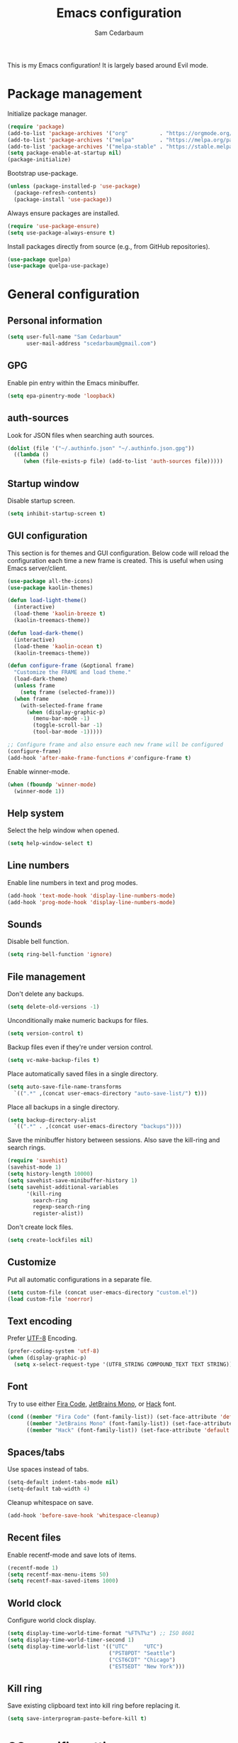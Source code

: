 #+TITLE: Emacs configuration
#+AUTHOR: Sam Cedarbaum
#+EMAIL: scedarbaum@gmail.com
#+DESCRIPTION: An org-babel based Emacs configuration
#+LANGUAGE: en
#+PROPERTY: results silent
#+STARTUP: inlineimages

#+ATTR_HTML: :style margin-left: auto; margin-right: auto;
[[file:photos/emacs-logo.png]]

This is my Emacs configuration! It is largely based around Evil mode.

* Package management

  Initialize package manager.

  #+BEGIN_SRC emacs-lisp
    (require 'package)
    (add-to-list 'package-archives '("org"          . "https://orgmode.org/elpa/"))
    (add-to-list 'package-archives '("melpa"        . "https://melpa.org/packages/"))
    (add-to-list 'package-archives '("melpa-stable" . "https://stable.melpa.org/packages/"))
    (setq package-enable-at-startup nil)
    (package-initialize)
  #+END_SRC

  Bootstrap use-package.

  #+BEGIN_SRC emacs-lisp
    (unless (package-installed-p 'use-package)
      (package-refresh-contents)
      (package-install 'use-package))
  #+END_SRC

  Always ensure packages are installed.

  #+BEGIN_SRC emacs-lisp
    (require 'use-package-ensure)
    (setq use-package-always-ensure t)
  #+END_SRC

  Install packages directly from source (e.g., from GitHub repositories).

  #+BEGIN_SRC emacs-lisp
    (use-package quelpa)
    (use-package quelpa-use-package)
  #+END_SRC

* General configuration
** Personal information

   #+BEGIN_SRC emacs-lisp
     (setq user-full-name "Sam Cedarbaum"
           user-mail-address "scedarbaum@gmail.com")
   #+END_SRC

** GPG

   Enable pin entry within the Emacs minibuffer.

   #+BEGIN_SRC emacs-lisp
     (setq epa-pinentry-mode 'loopback)
   #+END_SRC

** auth-sources

   Look for JSON files when searching auth sources.

   #+BEGIN_SRC emacs-lisp
     (dolist (file '("~/.authinfo.json" "~/.authinfo.json.gpg"))
       ((lambda ()
          (when (file-exists-p file) (add-to-list 'auth-sources file)))))
   #+END_SRC

** Startup window

   Disable startup screen.

   #+BEGIN_SRC emacs-lisp
     (setq inhibit-startup-screen t)
   #+END_SRC

** GUI configuration

   This section is for themes and GUI configuration. Below code will reload the configuration each time a new frame is created. This is useful when using Emacs server/client.

   #+BEGIN_SRC emacs-lisp
     (use-package all-the-icons)
     (use-package kaolin-themes)

     (defun load-light-theme()
       (interactive)
       (load-theme 'kaolin-breeze t)
       (kaolin-treemacs-theme))

     (defun load-dark-theme()
       (interactive)
       (load-theme 'kaolin-ocean t)
       (kaolin-treemacs-theme))

     (defun configure-frame (&optional frame)
       "Customize the FRAME and load theme."
       (load-dark-theme)
       (unless frame
         (setq frame (selected-frame)))
       (when frame
         (with-selected-frame frame
           (when (display-graphic-p)
             (menu-bar-mode -1)
             (toggle-scroll-bar -1)
             (tool-bar-mode -1)))))

     ;; Configure frame and also ensure each new frame will be configured
     (configure-frame)
     (add-hook 'after-make-frame-functions #'configure-frame t)
   #+END_SRC

   Enable winner-mode.

   #+BEGIN_SRC emacs-lisp
     (when (fboundp 'winner-mode)
       (winner-mode 1))
   #+END_SRC

** Help system

   Select the help window when opened.

   #+BEGIN_SRC emacs-lisp
     (setq help-window-select t)
   #+END_SRC

** Line numbers

   Enable line numbers in text and prog modes.

   #+BEGIN_SRC emacs-lisp
     (add-hook 'text-mode-hook 'display-line-numbers-mode)
     (add-hook 'prog-mode-hook 'display-line-numbers-mode)
   #+END_SRC

** Sounds

   Disable bell function.

   #+BEGIN_SRC emacs-lisp
     (setq ring-bell-function 'ignore)
   #+END_SRC

** File management

   Don't delete any backups.

   #+BEGIN_SRC emacs-lisp
     (setq delete-old-versions -1)
   #+END_SRC

   Unconditionally make numeric backups for files.

   #+BEGIN_SRC emacs-lisp
     (setq version-control t)
   #+END_SRC

   Backup files even if they're under version control.

   #+BEGIN_SRC emacs-lisp
     (setq vc-make-backup-files t)
   #+END_SRC

   Place automatically saved files in a single directory.

   #+BEGIN_SRC emacs-lisp
     (setq auto-save-file-name-transforms
       `((".*" ,(concat user-emacs-directory "auto-save-list/") t)))
   #+END_SRC

   Place all backups in a single directory.

   #+BEGIN_SRC emacs-lisp
     (setq backup-directory-alist
       `((".*" . ,(concat user-emacs-directory "backups"))))
   #+END_SRC

   Save the minibuffer history between sessions. Also save the kill-ring and search rings.

   #+BEGIN_SRC emacs-lisp
     (require 'savehist)
     (savehist-mode 1)
     (setq history-length 10000)
     (setq savehist-save-minibuffer-history 1)
     (setq savehist-additional-variables
           '(kill-ring
             search-ring
             regexp-search-ring
             register-alist))
   #+END_SRC

   Don't create lock files.

   #+BEGIN_SRC emacs-lisp
     (setq create-lockfiles nil)
   #+END_SRC

** Customize

   Put all automatic configurations in a separate file.

   #+BEGIN_SRC emacs-lisp
     (setq custom-file (concat user-emacs-directory "custom.el"))
     (load custom-file 'noerror)
   #+END_SRC

** Text encoding

   Prefer [[https://en.wikipedia.org/wiki/UTF-8][UTF-8]] Encoding.

   #+BEGIN_SRC emacs-lisp
     (prefer-coding-system 'utf-8)
     (when (display-graphic-p)
       (setq x-select-request-type '(UTF8_STRING COMPOUND_TEXT TEXT STRING)))
   #+END_SRC

** Font

   Try to use either [[https://github.com/tonsky/FiraCode][Fira Code]], [[https://www.jetbrains.com/lp/mono/][JetBrains Mono]], or [[https://sourcefoundry.org/hack/][Hack]] font.

   #+BEGIN_SRC emacs-lisp
     (cond ((member "Fira Code" (font-family-list)) (set-face-attribute 'default nil :font "Fira Code-12"))
           ((member "JetBrains Mono" (font-family-list)) (set-face-attribute 'default nil :font "JetBrains Mono-12"))
           ((member "Hack" (font-family-list)) (set-face-attribute 'default nil :font "Hack-12")))
   #+END_SRC

** Spaces/tabs

   Use spaces instead of tabs.

   #+BEGIN_SRC emacs-lisp
     (setq-default indent-tabs-mode nil)
     (setq-default tab-width 4)
   #+END_SRC

   Cleanup whitespace on save.

   #+BEGIN_SRC emacs-lisp
     (add-hook 'before-save-hook 'whitespace-cleanup)
   #+END_SRC

** Recent files

   Enable recentf-mode and save lots of items.

   #+BEGIN_SRC emacs-lisp
     (recentf-mode 1)
     (setq recentf-max-menu-items 50)
     (setq recentf-max-saved-items 1000)
   #+END_SRC

** World clock

   Configure world clock display.

   #+BEGIN_SRC emacs-lisp
     (setq display-time-world-time-format "%FT%T%z") ;; ISO 8601
     (setq display-time-world-timer-second 1)
     (setq display-time-world-list '(("UTC"     "UTC")
                                     ("PST8PDT" "Seattle")
                                     ("CST6CDT" "Chicago")
                                     ("EST5EDT" "New York")))
   #+END_SRC

** Kill ring

   Save existing clipboard text into kill ring before replacing it.

   #+BEGIN_SRC emacs-lisp
     (setq save-interprogram-paste-before-kill t)
   #+END_SRC

* OS specific settings
** macOS

   Bind the command key to meta.

   #+BEGIN_SRC emacs-lisp
     (when (eq system-type 'darwin)
         (setq mac-command-modifier 'meta))
   #+END_SRC

* Modes and packages
** Ubiquitous modes
*** General

    Use [[https://github.com/noctuid/general.el][General]] for keybindings.

    #+BEGIN_SRC emacs-lisp
      (use-package general)
    #+END_SRC

*** Hydra

    Install [[https://github.com/abo-abo/hydra][Hydra]].

    #+BEGIN_SRC emacs-lisp
      (use-package hydra
        :demand t
        :general
        ("<f2>" 'hydra-zoom/body)
        :config
        (defhydra hydra-zoom ()
          "zoom"
          ("g" text-scale-increase "in")
          ("l" text-scale-decrease "out")
          ("r" (text-scale-set 0)  "reset")))
    #+END_SRC

    Add =:hydra= keyword to =use-package=.

    #+BEGIN_SRC emacs-lisp
      (use-package use-package-hydra)
    #+END_SRC

*** Evil mode

    Vim emulation for Emacs ([[https://github.com/emacs-evil/evil][GitHub]]).

    #+BEGIN_SRC emacs-lisp
      (use-package evil
        :init
        (setq evil-ex-complete-emacs-commands nil)
        (setq evil-vsplit-window-right t)
        (setq evil-split-window-below t)
        (setq evil-want-C-u-scroll t)
        (setq evil-want-keybinding nil)
        :config
        (evil-mode))
    #+END_SRC

    Vim-style key-bindings for Org mode ([[https://github.com/Somelauw/evil-org-mode/blob/master/README.org][GitHub]]).

    #+BEGIN_SRC emacs-lisp
      (use-package evil-org
        :after (org evil)
        :config
        (add-hook 'org-mode-hook 'evil-org-mode)
        (add-hook 'evil-org-mode-hook
                  (lambda ()
                    (evil-org-set-key-theme)))
        (require 'evil-org-agenda)
        (evil-org-agenda-set-keys))
    #+END_SRC

    Vim-style key-bindings for Magit ([[https://github.com/emacs-evil/evil-magit][GitHub]]).

    #+BEGIN_SRC emacs-lisp
      (use-package evil-magit :after (evil magit))
    #+END_SRC

    Vim-style key-bindings for many common Emacs modes ([[https://github.com/emacs-evil/evil-collection][GitHub]]).

    #+BEGIN_SRC emacs-lisp
      (use-package evil-collection
        :after evil
        :config
        (evil-collection-init))
    #+END_SRC

    Evil surround support similar to [[https://github.com/tpope/vim-surround][surround.vim]].

    #+BEGIN_SRC emacs-lisp
      (use-package evil-surround
        :after evil
        :config
        (global-evil-surround-mode 1))
    #+END_SRC

    Evil comment support similar to [[https://github.com/tpope/vim-commentary][commentary.vim]].

    #+BEGIN_SRC emacs-lisp
      (use-package evil-commentary
        :after evil
        :config
        (evil-commentary-mode))
    #+END_SRC

*** Ivy / Counsel / Swiper

    Incremental search/narrowing framework.

    #+BEGIN_SRC emacs-lisp
      (use-package ivy
        :demand
        :general
        ("C-c S-r" 'ivy-resume)
        ("C-x b"   'ivy-switch-buffer)
        :config
        (ivy-mode)
        (setq ivy-on-del-error-function #'ignore)
        (setq ivy-use-virtual-buffers t))

      (use-package counsel
        :after ivy
        :if window-system
        :general
        ("M-x"     'counsel-M-x)
        ("M-y"     'counsel-yank-pop)
        ("C-x C-f" 'counsel-find-file)
        ("C-x d"   'counsel-dired)
        ("C-c g"   'counsel-git)
        ("C-c j"   'counsel-git-grep)
        ("C-c r"   'counsel-rg)
        ("C-h a"   'counsel-apropos)
        (:keymaps 'counsel-find-file-map "C-l" #'counsel-up-directory)
        (:keymaps 'counsel-find-file-map "TAB" #'ivy-alt-done)
        :config
        ;; Don't prefix M-x search with '^'.
        (setcdr (assoc 'counsel-M-x ivy-initial-inputs-alist) "")
        ;; Don't exit when backspace is pressed too many times.
        (setq enable-recursive-minibuffers t))
    #+END_SRC

    Swiper is an alternative to isearch that uses Ivy to show an overview of all matches.

    #+BEGIN_SRC emacs-lisp
      (use-package swiper
        :after ivy
        :general
        ("C-s" 'swiper))
    #+END_SRC

    Add icons to Ivy.

    #+BEGIN_SRC emacs-lisp
      (use-package all-the-icons-ivy
        :after ivy
        :config
        (all-the-icons-ivy-setup))
    #+END_SRC

*** Git

    Git integration.

    #+BEGIN_SRC emacs-lisp
      (use-package magit
        :general ("C-x g" 'magit-status)
        :config
        (add-hook 'magit-diff-visit-file-hook  (lambda ()
                                                 (when smerge-mode
                                                   (unpackaged/smerge-hydra/body)))))

      ;; (use-package magit-libgit) ; Not being actively used yet.
    #+END_SRC

    Open files in remote Git portals.

    #+BEGIN_SRC emacs-lisp
      (use-package git-link
        :defer t
        :config
        (setq git-link-open-in-browser t))
    #+END_SRC

    Travel through Git history.

    #+BEGIN_SRC emacs-lisp
      (use-package git-timemachine :defer t)
    #+END_SRC

    Major modes for Git configuration files.

    #+BEGIN_SRC emacs-lisp
      (use-package gitconfig-mode :defer t)
      (use-package gitattributes-mode :defer t)
      (use-package gitignore-mode :defer t)
    #+END_SRC

    Resolve merge conflicts. From: https://github.com/alphapapa/unpackaged.el#smerge-mode.

    #+BEGIN_SRC emacs-lisp
      (require 'hydra)
      (require 'smerge-mode)
      (defhydra unpackaged/smerge-hydra
        (:color pink :hint nil :post (smerge-auto-leave))
        "
      ^Move^       ^Keep^               ^Diff^                 ^Other^
      ^^-----------^^-------------------^^---------------------^^-------
      _n_ext       _b_ase               _<_: upper/base        _C_ombine
      _p_rev       _u_pper              _=_: upper/lower       _r_esolve
      ^^           _l_ower              _>_: base/lower        _k_ill current
      ^^           _a_ll                _R_efine
      ^^           _RET_: current       _E_diff
      "
        ("n" smerge-next)
        ("p" smerge-prev)
        ("b" smerge-keep-base)
        ("u" smerge-keep-upper)
        ("l" smerge-keep-lower)
        ("a" smerge-keep-all)
        ("RET" smerge-keep-current)
        ("\C-m" smerge-keep-current)
        ("<" smerge-diff-base-upper)
        ("=" smerge-diff-upper-lower)
        (">" smerge-diff-base-lower)
        ("R" smerge-refine)
        ("E" smerge-ediff)
        ("C" smerge-combine-with-next)
        ("r" smerge-resolve)
        ("k" smerge-kill-current)
        ("ZZ" (lambda ()
                (interactive)
                (save-buffer)
                (bury-buffer))
         "Save and bury buffer" :color blue)
        ("q" nil "cancel" :color blue))
   #+END_SRC

*** Projectile

    Project (e.g., Git) management and navigation.

    #+BEGIN_SRC emacs-lisp
      (use-package projectile
        :general
        ("C-c p" '(:keymap projectile-command-map))
        :config
        (projectile-mode +1))
    #+END_SRC

*** company-mode

    Text completion framework.

    #+BEGIN_SRC emacs-lisp
      (use-package company
        :demand t
        :config
        (add-to-list 'company-backends 'company-elisp)
        (add-to-list 'company-backends 'company-capf)
        (setq company-dabbrev-downcase nil)
        (setq company-idle-delay 0)
        (global-company-mode t)
        :general
        (:keymaps 'company-active-map "RET" 'company-complete))
    #+END_SRC

*** Flycheck

    Syntax checker.

    #+BEGIN_SRC emacs-lisp
      (use-package flycheck :config (global-flycheck-mode t))
    #+END_SRC

*** LSP mode

    Install extension that integrates with [[https://langserver.org/][language servers]].

    #+BEGIN_SRC emacs-lisp
      (use-package lsp-mode
        :after yasnippet
        :hook
        (python-mode . lsp)
        (java-mode   . lsp)
        (csharp-mode . lsp)
        :commands lsp)

      (use-package lsp-java :after lsp-mode)
    #+END_SRC

    Enable DAP mode. Currently configured for Python and Java.

    #+BEGIN_SRC emacs-lisp
      (use-package dap-mode
        :after lsp-mode
        :config
        (defun enable-dap-mode-and-ui ()
          "Enable dap-mode and dap-ui-mode."
          (dap-mode 1)
          (dap-ui-mode 1))
        (require 'dap-python)
        (require 'dap-java)
        (add-hook 'prog-mode-hook 'enable-dap-mode-and-ui)
        :general
        (:keymaps 'dap-mode-map "C-c d" 'dap-hydra))
    #+END_SRC

*** yasnippet

    #+BEGIN_SRC emacs-lisp
      (use-package yasnippet :config (yas-global-mode 1))
    #+END_SRC

*** ripgrep

    Integration with [[https://github.com/BurntSushi/ripgrep][ripgrep]].

    #+BEGIN_SRC emacs-lisp
      (use-package rg :defer t)
    #+END_SRC

*** rainbow-delimiters

    Make corresponding delimiters the same color (e.g., {, (, ")

    #+BEGIN_SRC emacs-lisp
      (use-package rainbow-delimiters :hook (prog-mode . rainbow-delimiters-mode))
    #+END_SRC

*** doom-modeline

    Modeline from Doom emacs.

    #+BEGIN_SRC emacs-lisp
      (use-package doom-modeline
        :after all-the-icons
        :hook (after-init . doom-modeline-mode)
        :config
        ;; Don’t compact font caches during GC.
        (setq inhibit-compacting-font-caches t)
        (setq doom-modeline-vcs-max-length 25))
    #+END_SRC

*** exec-path-from-shell

    Inherit environment variables from SHELL.

    #+BEGIN_SRC emacs-lisp
      (use-package exec-path-from-shell
        :if (memq window-system '(mac ns))
        :config
        (exec-path-from-shell-initialize))
    #+END_SRC

*** which-key

    Display possible keybindings after an incomplete prefix.

    #+BEGIN_SRC emacs-lisp
      (use-package which-key :config (which-key-mode))
    #+END_SRC

*** ERC

    IRC chat within Emacs.

    #+BEGIN_SRC emacs-lisp
      (require 'erc)
      (setq erc-autojoin-channels-alist '(("freenode.net" "#emacs")))
      (setq erc-autojoin-timing 'ident)
      (setq erc-fill-function 'erc-fill-static)
      (setq erc-fill-static-center 22)
      (setq erc-hide-list '("JOIN" "PART" "QUIT"))
      (setq erc-lurker-hide-list '("JOIN" "PART" "QUIT"))
      (setq erc-lurker-threshold-time 43200)
      (setq erc-prompt-for-nickserv-password nil)
      (setq erc-server-reconnect-attempts 5)
      (setq erc-server-reconnect-timeout 3)
      (setq erc-track-exclude-types '("JOIN" "MODE" "NICK" "PART" "QUIT"
                                 "324" "329" "332" "333" "353" "477"))
      (add-to-list 'erc-modules 'notifications)
      (add-to-list 'erc-modules 'spelling)
      (erc-services-mode 1)
      (erc-update-modules)
    #+END_SRC

*** eyebrowse

    Window manager.

    #+BEGIN_SRC emacs-lisp
      (use-package eyebrowse
        :demand t
        :after evil
        :general
        (:keymaps 'eyebrowse-mode-map "C-w 1" 'eyebrowse-switch-to-window-config-1)
        (:keymaps 'eyebrowse-mode-map "C-w 2" 'eyebrowse-switch-to-window-config-2)
        (:keymaps 'eyebrowse-mode-map "C-w 3" 'eyebrowse-switch-to-window-config-3)
        (:keymaps 'eyebrowse-mode-map "C-w 4" 'eyebrowse-switch-to-window-config-4)
        :config
        (eyebrowse-mode t)
        (eyebrowse-setup-evil-keys)
        (setq eyebrowse-new-workspace t))
    #+END_SRC

*** Dashboard

    Dashboard shown on startup.

    #+BEGIN_SRC emacs-lisp
      (use-package dashboard
        :after projectile
        :config
        (setq dashboard-items '((recents   . 5)
                                (bookmarks . 5)
                                (projects  . 5)
                                (agenda    . 5)
                                (registers . 5)))
        (dashboard-setup-startup-hook))
    #+END_SRC

*** goto-line-preview

    Preview line before jumping to it.

    #+BEGIN_SRC emacs-lisp
      (use-package goto-line-preview
        :general
        ("M-g g" 'goto-line-preview))
    #+END_SRC

*** alert

    Alert system.

    #+BEGIN_SRC emacs-lisp
      (use-package alert
        :config
        (when (eq system-type 'darwin)
          (setq alert-default-style 'osx-notifier)))
    #+END_SRC

*** ESUP - Emacs Start Up Profiler

    Emacs startup profiler.

    #+BEGIN_SRC emacs-lisp
      (use-package esup)
    #+END_SRC

*** restclient

    Major mode for debugging REST API calls.

    #+BEGIN_SRC emacs-lisp
      (use-package restclient :mode (("\\.http\\'" . restclient-mode)))
    #+END_SRC

*** Lorem Ipsum

    Insert filler (lorem ipsum) text.

    #+BEGIN_SRC emacs-lisp
      (use-package lorem-ipsum :defer t)
    #+END_SRC

*** EditorConfig

    [[https://editorconfig.org/][EditorConfig]] plugin.

    #+BEGIN_SRC emacs-lisp
      (use-package editorconfig
        :config
        (editorconfig-mode 1))
    #+END_SRC

*** persistent-scratch

    Save and backup the \*scratch\* buffer.

    #+BEGIN_SRC emacs-lisp
      (use-package persistent-scratch
        :config
        (setq persistent-scratch-backup-directory (concat user-emacs-directory "scratch"))
        (persistent-scratch-autosave-mode))
    #+END_SRC

*** Treemacs

    Treemacs - a tree layout file explorer for Emacs.

    #+BEGIN_SRC emacs-lisp
      (use-package treemacs
        :demand t
        :config
        (treemacs-git-mode 'simple)
        (treemacs-follow-mode t)
        (treemacs-filewatch-mode t)
        (treemacs-fringe-indicator-mode t)
        :general
        ("C-c t" 'treemacs))

      (use-package treemacs-evil
        :after (treemacs evil))

      (use-package treemacs-projectile
        :after (treemacs projectile))

      (use-package treemacs-icons-dired
        :after (treemacs dired)
        :config (treemacs-icons-dired-mode))

      (use-package treemacs-magit
        :after (treemacs magit))

      (use-package treemacs-all-the-icons
        :after (treemacs all-the-icons))

    #+END_SRC

*** libvterm

    Emacs libvterm integration.

    #+BEGIN_SRC emacs-lisp
      (use-package vterm
        :if (eq system-type 'gnu/linux))
    #+END_SRC

*** Smex

    Enhanced M-x command. Allows =counsel-M-x= to list commands by recently used.

    #+BEGIN_SRC emacs-lisp
      (use-package smex)
    #+END_SRC

*** emacs-tree-sitter

    #+BEGIN_SRC emacs-lisp
      (use-package tree-sitter
        :quelpa (tree-sitter :fetcher github
                             :repo "ubolonton/emacs-tree-sitter"
                             :files ("lisp/*.el"))
        :ensure nil)

      (use-package tree-sitter-langs
        :quelpa (tree-sitter-langs :fetcher github
                                   :repo "ubolonton/emacs-tree-sitter"
                                   :files ("langs/*.el" "langs/queries"))
        :ensure nil)
    #+END_SRC

*** Emacs IPython Notebook (EIN)

    #+BEGIN_SRC emacs-lisp
      (use-package ein
        :custom
        (ein:output-area-inlined-images t))
    #+END_SRC

** File and language specific modes
*** Org mode extensions

    Use UTF-8 bullet points in org-mode.

    #+BEGIN_SRC emacs-lisp
      (use-package org-bullets :hook (org-mode . org-bullets-mode))
    #+END_SRC

    HTML export.

    #+BEGIN_SRC emacs-lisp
      (use-package htmlize :defer t)
    #+END_SRC

    Enable better mouse support for org mode.

    #+BEGIN_SRC emacs-lisp
      (require 'org-mouse)
    #+END_SRC

    Flash cards in org mode.

    #+BEGIN_SRC emacs-lisp
      (use-package org-drill :commands org-drill)
    #+END_SRC

    Configure IPython for Org Babel.

    #+BEGIN_SRC emacs-lisp
      (use-package ob-ipython
        :config
        (org-babel-do-load-languages
          'org-babel-load-languages
          '((ipython . t)))
        (add-hook 'org-babel-after-execute-hook 'org-display-inline-images 'append))
    #+END_SRC

    GCal integration with org agenda.

    #+BEGIN_SRC emacs-lisp
      (use-package org-gcal
        :if (auth-source-search :host "gcal" :user "scedarbaum")
        :config
        (defconst org-gcal-file "~/Dropbox/org/google/calendar.org")
        (when (file-exists-p org-gcal-file)
          (add-to-list 'org-agenda-files org-gcal-file))
        (setq org-gcal-creds (nth 0 (auth-source-search :host "gcal" :user "scedarbaum"))
              org-gcal-client-id (plist-get org-gcal-creds :client_id)
              org-gcal-client-secret(plist-get org-gcal-creds :client_secret)
              org-gcal-fetch-file-alist `(("scedarbaum@gmail.com" . ,org-gcal-file)))
        :hook
        (org-agenda-mode . org-gcal-sync)
        (org-capture-after-finalize . org-gcal-sync))
    #+END_SRC

    GTasks integration with org files.

    #+BEGIN_SRC emacs-lisp
      (use-package org-gtasks
        :quelpa (org-gtasks :fetcher github :repo "cedarbaum/org-gtasks")
        :ensure nil
        :if (auth-source-search :host "gtasks" :user "scedarbaum")
        :config
        (defconst org-gtasks-directory "~/Dropbox/org/google/")
        (when (file-exists-p org-gtasks-directory)
          (add-to-list 'org-agenda-files org-gtasks-directory))
        (setq org-gtasks-creds (nth 0 (auth-source-search :host "gtasks" :user "scedarbaum")))
        (org-gtasks-register-account :name "scedarbaum@gmail.com"
                                     :directory org-gtasks-directory
                                     :client-id (plist-get org-gtasks-creds :client_id)
                                     :client-secret (plist-get org-gtasks-creds :client_secret)))
    #+END_SRC

    Edit and export Anki notes.

    #+BEGIN_SRC emacs-lisp
      (use-package anki-editor)
    #+END_SRC

    Org based replica of [[https://roamresearch.com/][Roam]].

    #+BEGIN_SRC emacs-lisp
      (use-package org-roam
        :custom
        (org-roam-directory "~/Dropbox/org/")
        (org-roam-tag-sources '(vanilla))
        :general
        (:keymaps 'org-roam-mode-map "C-c n l" 'org-roam)
        (:keymaps 'org-roam-mode-map "C-c n f" 'org-roam-find-file)
        (:keymaps 'org-roam-mode-map "C-c n g" 'org-roam-graph)
        (:keymaps 'org-mode-map "C-c n i" 'org-roam-insert)
        (:keymaps 'org-mode-map "C-c n I" 'org-roam-insert-immediate))

      (use-package org-roam-server
        :config
        (setq org-roam-server-host "127.0.0.1"
              org-roam-server-port 8080
              org-roam-server-authenticate nil
              org-roam-server-export-inline-images t
              org-roam-server-serve-files nil
              org-roam-server-served-file-extensions '("pdf" "mp4" "ogv")
              org-roam-server-network-poll t
              org-roam-server-network-arrows nil
              org-roam-server-network-label-truncate t
              org-roam-server-network-label-truncate-length 60
              org-roam-server-network-label-wrap-length 20))
    #+END_SRC

*** Markdown

    A major mode for Markdown (.md) files.

    #+BEGIN_SRC emacs-lisp
      (use-package markdown-mode :defer t)
    #+END_SRC

*** C#

    Language support for C#.

    #+BEGIN_SRC emacs-lisp
      (use-package csharp-mode :defer t)
    #+END_SRC

*** TypeScript

    Simple major mode for TypeScript.

    #+BEGIN_SRC emacs-lisp
      (use-package typescript-mode :defer t)
    #+END_SRC

*** LaTeX

    Utility for writing and exporting TeX files.

    #+BEGIN_SRC emacs-lisp
      (use-package tex
        :ensure auctex
        :config
        (setq TeX-parse-self t) ; Enable parse on load.
        (setq TeX-auto-save t)) ; Enable parse on save.
    #+END_SRC

*** ledger

    Integration with [[https://www.ledger-cli.org/][ledger]], a text-based accounting system.

    #+BEGIN_SRC emacs-lisp
      (use-package ledger-mode
        :defer t
        :custom (ledger-clear-whole-transactions t))

      (use-package flycheck-ledger :after ledger-mode)
    #+END_SRC

*** Hugo

    Org-mode integration with [[https://gohugo.io/][Hugo]], a Markdown-based static web-site generator.

    #+BEGIN_SRC emacs-lisp
      (use-package ox-hugo :after ox)
    #+END_SRC

*** JSON

    Mode for editing JSON files.

    #+BEGIN_SRC emacs-lisp
      (use-package json-mode :defer t)
    #+END_SRC

*** Lua

    Mode for editing Lua files.

    #+BEGIN_SRC emacs-lisp
      (use-package lua-mode :defer t)
    #+END_SRC

*** Python

    Always use Python 3.

   #+BEGIN_SRC emacs-lisp
     (setq python-shell-interpreter "python3")
   #+END_SRC

** Fun
*** emacs-fireplace

    Fireplace in Emacs.

    #+BEGIN_SRC emacs-lisp
      (use-package fireplace :defer t)
    #+END_SRC

*** wttrin.el

    Display the weather.

    #+BEGIN_SRC emacs-lisp
      (use-package wttrin
        :defer t
        :config
        ;; Patch for https://github.com/bcbcarl/emacs-wttrin/issues/16
        (defun wttrin-fetch-raw-string (query)
          "Get the weather information based on your QUERY."
          (let ((url-user-agent "curl"))
            (add-to-list 'url-request-extra-headers wttrin-default-accept-language)
            (with-current-buffer
                (url-retrieve-synchronously
                 (concat "http://wttr.in/" query)
                 (lambda (status) (switch-to-buffer (current-buffer))))
              (decode-coding-string (buffer-string) 'utf-8))))
        (setq wttrin-default-cities '("Redmond, WA" "Evanston, IL")))
    #+END_SRC

*** XKCD

    View XKCD comics.

    #+BEGIN_SRC emacs-lisp
      (use-package xkcd
        :defer t
        :general
        (:states '(normal visual) :keymaps 'xkcd-mode-map "j" #'xkcd-next)
        (:states '(normal visual) :keymaps 'xkcd-mode-map "k" #'xkcd-prev))
    #+END_SRC

*** Emoji

    Display emoji.

    #+BEGIN_SRC emacs-lisp
      (use-package emojify
        :hook
        (dashboard-mode  . emojify-mode)
        (org-mode        . emojify-mode)
        (org-agenda-mode . emojify-mode))
    #+END_SRC

*** Spotify

    Control Spotify via connect API.

    #+BEGIN_SRC emacs-lisp
      (use-package oauth2)
      (use-package spotify
        :quelpa (spotify.el :fetcher github :repo "danielfm/spotify.el")
        :ensure nil
        :if (auth-source-search :host "spotify" :user "scedarbaum")
        :hydra (hydra-spotify (:hint nil)
                              "
      ^Search^                  ^Control^               ^Manage^
      ^^^^^^^^-----------------------------------------------------------------
      _t_: Track               _SPC_: Play/Pause        _+_: Volume up
      _m_: My Playlists        _n_  : Next Track        _-_: Volume down
      _f_: Featured Playlists  _p_  : Previous Track    _x_: Mute
      _u_: User Playlists      _r_  : Repeat            _d_: Device
      ^^                       _s_  : Shuffle           _q_: Quit
      "
                              ("t" spotify-track-search :exit t)
                              ("m" spotify-my-playlists :exit t)
                              ("f" spotify-featured-playlists :exit t)
                              ("u" spotify-user-playlists :exit t)
                              ("SPC" spotify-toggle-play :exit nil)
                              ("n" spotify-next-track :exit nil)
                              ("p" spotify-previous-track :exit nil)
                              ("r" spotify-toggle-repeat :exit nil)
                              ("s" spotify-toggle-shuffle :exit nil)
                              ("+" spotify-volume-up :exit nil)
                              ("-" spotify-volume-down :exit nil)
                              ("x" spotify-volume-mute-unmute :exit nil)
                              ("d" spotify-select-device :exit nil)
                              ("q" quit-window "quit" :color blue))
        :config
        (setq spotify-creds (nth 0 (auth-source-search :host "spotify" :user "scedarbaum"))
              spotify-oauth2-client-id (plist-get spotify-creds :client_id)
              spotify-oauth2-client-secret (plist-get spotify-creds :client_secret)
              spotify-transport 'connect)
        :general
        ("C-c s" 'hydra-spotify/body))
    #+END_SRC

* Adhoc Elisp functions

  Helper function to reload init file.

  #+BEGIN_SRC emacs-lisp
    (defun reload-init-file ()
      "Reload init.el."
      (interactive)
      (load-file (expand-file-name (concat user-emacs-directory "init.el"))))
  #+END_SRC

  Open a file in OS file explorer ([[https://emacs.stackexchange.com/questions/7742/what-is-the-easiest-way-to-open-the-folder-containing-the-current-file-by-the-de][source]]).

  #+BEGIN_SRC emacs-lisp
    (defun browse-file-directory ()
      "Open the current file's directory however the OS would."
      (interactive)
      (if default-directory
          (browse-url-of-file (expand-file-name default-directory))
        (error "No `default-directory' to open")))
  #+END_SRC

  Load ad hoc script files. These are system specific and not checked in. The =load-directory= snippet is from the [[https://www.emacswiki.org/emacs/LoadingLispFiles][EmacsWiki]].

  #+BEGIN_SRC emacs-lisp
     (defun load-directory (dir)
       "Load all elisp files within DIR."
       (let ((load-it (lambda (f)
                        (load-file (concat (file-name-as-directory dir) f)))
                      ))
         (mapc load-it (directory-files dir nil "\\.el$"))))

     (let ((adhoc-dir (concat user-emacs-directory "adhoc")))
       (when (file-directory-p adhoc-dir)
         (load-directory adhoc-dir)))
  #+END_SRC
